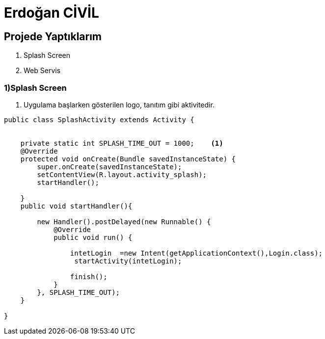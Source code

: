 = Erdoğan CİVİL

== Projede Yaptıklarım


. Splash Screen
. Web Servis 


=== 1)Splash Screen

1. Uygulama başlarken gösterilen logo, tanıtım gibi aktivitedir.

[source , java  ]
-----
public class SplashActivity extends Activity {


    private static int SPLASH_TIME_OUT = 1000;    <1>
    @Override
    protected void onCreate(Bundle savedInstanceState) {
        super.onCreate(savedInstanceState);
        setContentView(R.layout.activity_splash);
        startHandler();

    }
    public void startHandler(){

        new Handler().postDelayed(new Runnable() {
            @Override
            public void run() {

                intetLogin  =new Intent(getApplicationContext(),Login.class);
                 startActivity(intetLogin);

                finish();
            }
        }, SPLASH_TIME_OUT);
    }

}
-----
